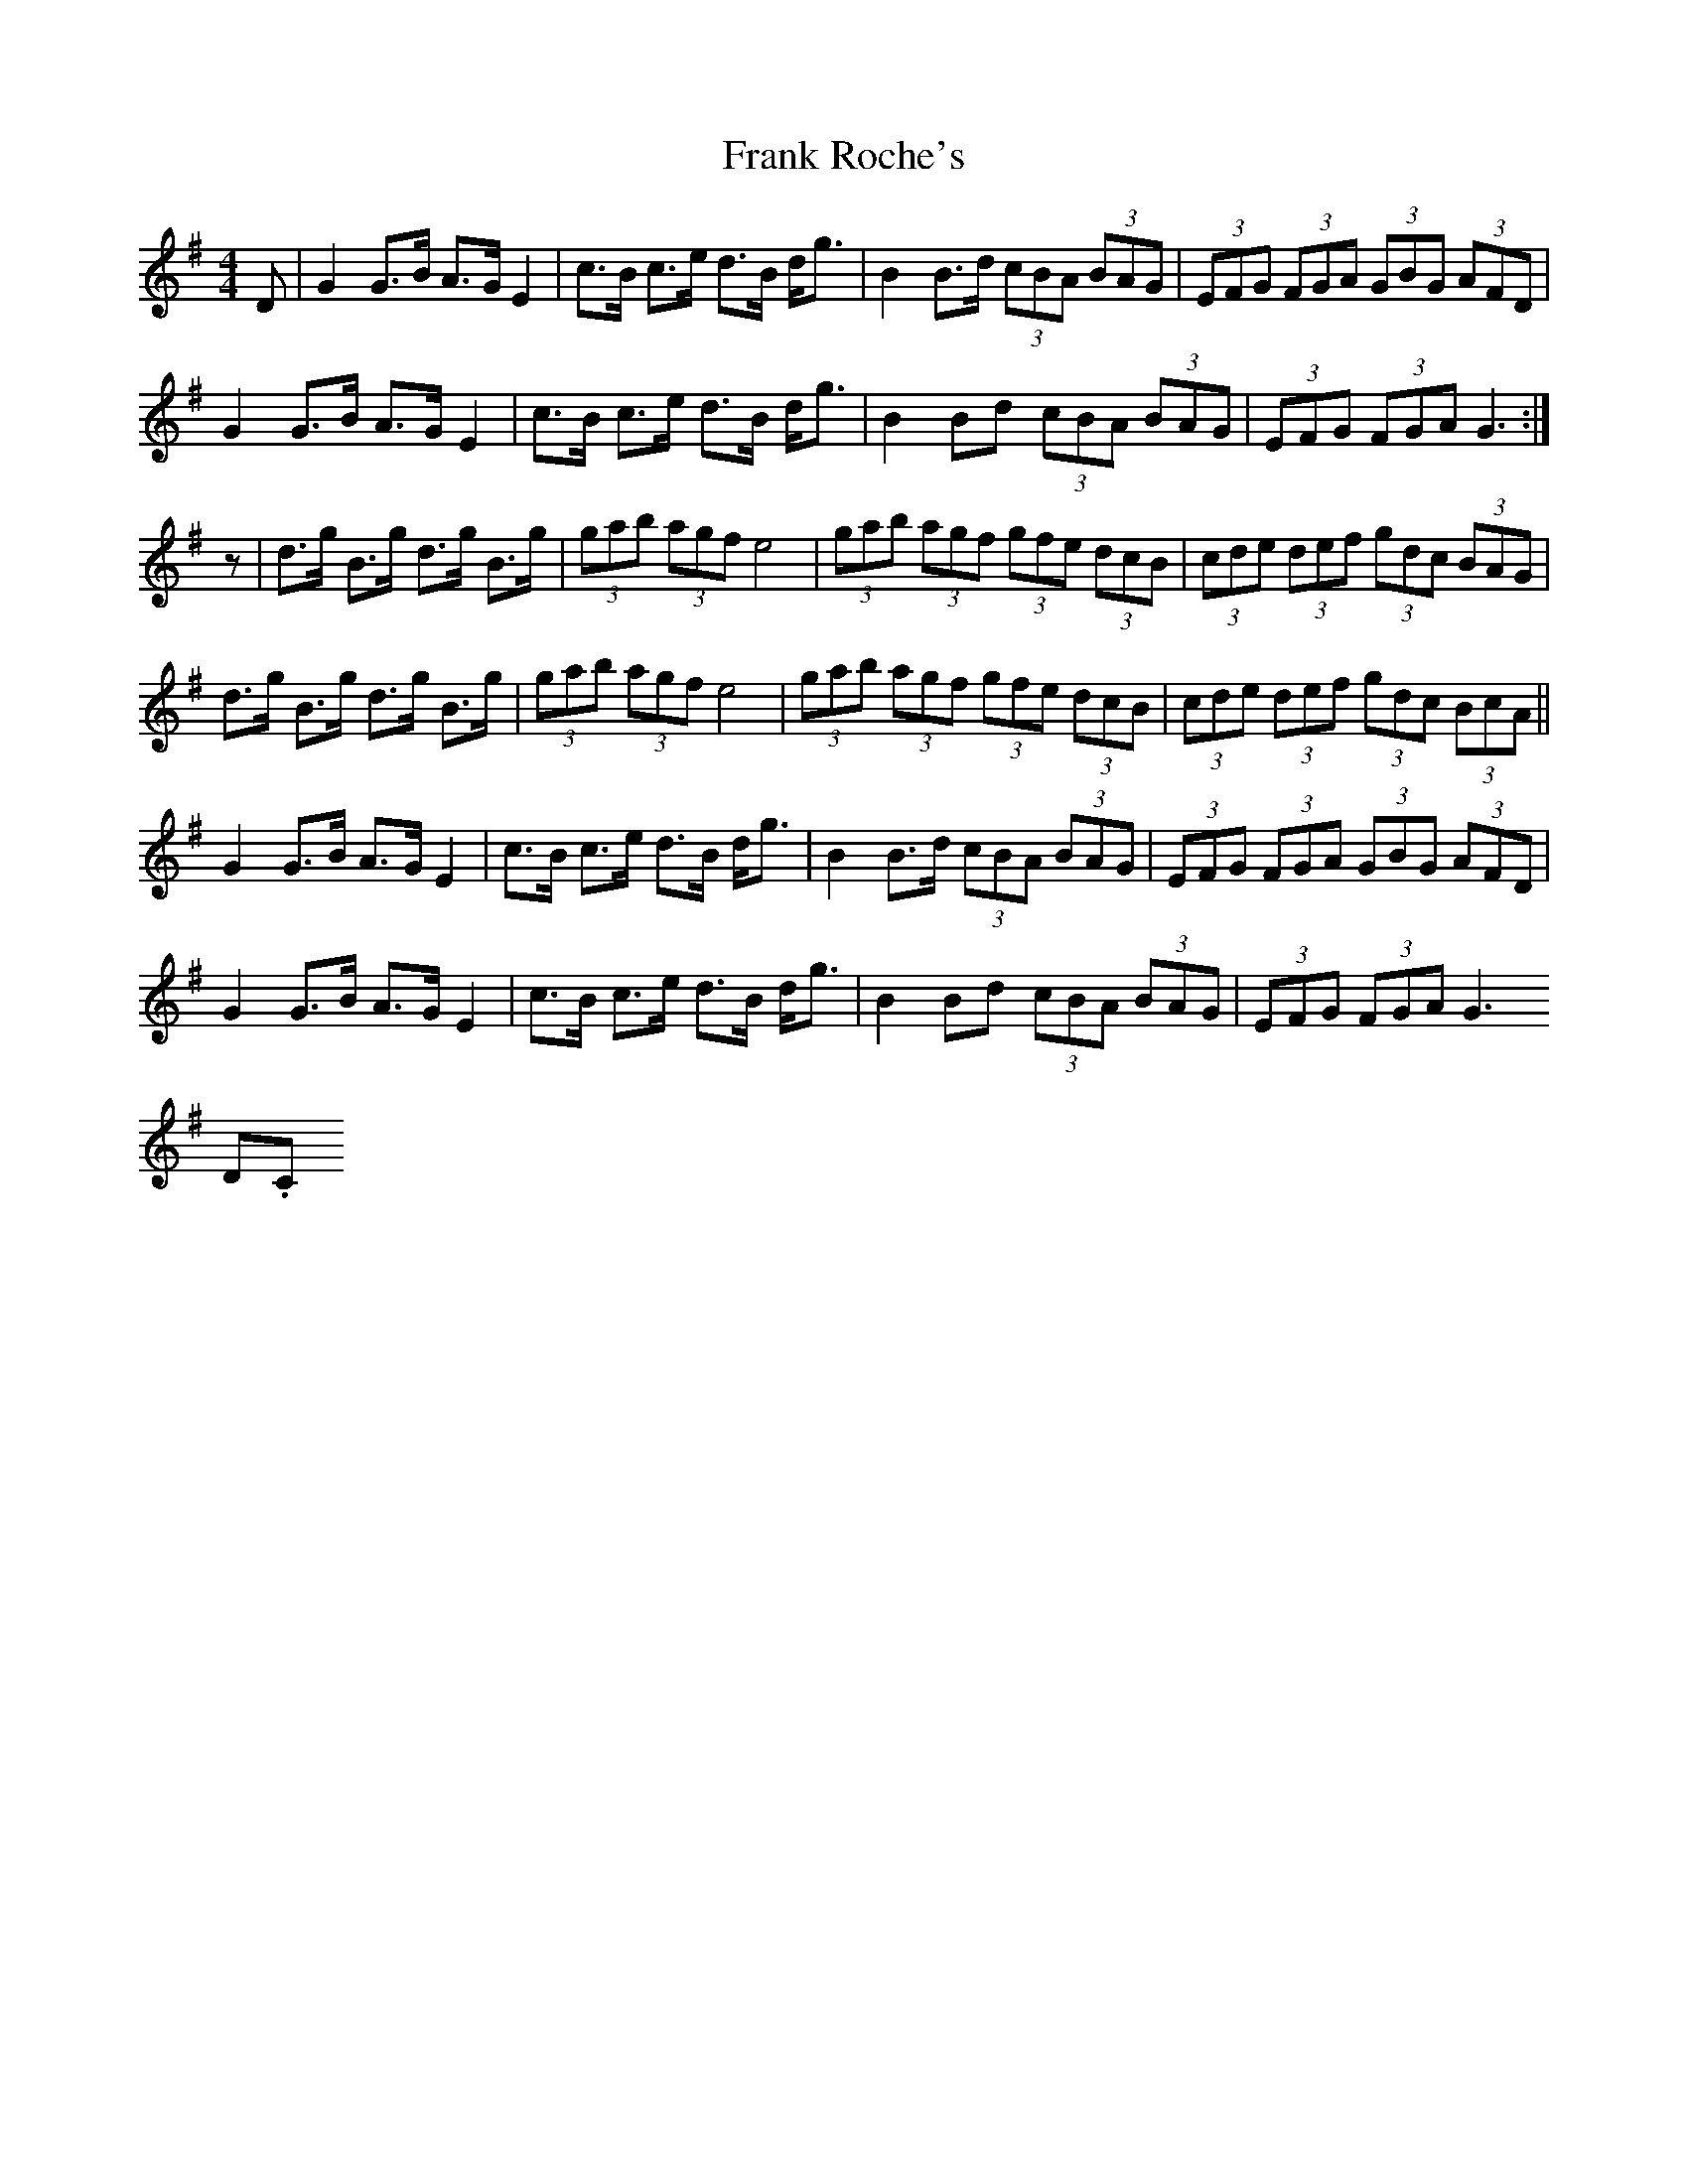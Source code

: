 X: 14009
T: Frank Roche's
R: strathspey
M: 4/4
K: Gmajor
D|G2 G>B A>G E2|c>B c>e d>B d<g|B2 B>d (3cBA (3BAG|(3EFG (3FGA (3GBG (3AFD|
G2 G>B A>G E2|c>B c>e d>B d<g|B2Bd (3cBA (3BAG|(3EFG (3FGA G3:|
z|d>g B>g d>g B>g|(3gab (3agf e4|(3gab (3agf (3gfe (3dcB|(3cde (3def (3gdc (3BAG|
d>g B>g d>g B>g|(3gab (3agf e4|(3gab (3agf (3gfe (3dcB|(3cde (3def (3gdc (3BcA||
G2 G>B A>G E2|c>B c>e d>B d<g|B2 B>d (3cBA (3BAG|(3EFG (3FGA (3GBG (3AFD|
G2 G>B A>G E2|c>B c>e d>B d<g|B2Bd (3cBA (3BAG|(3EFG (3FGA G3"@22,4
D.C."||

